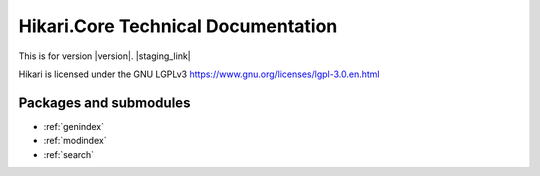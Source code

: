Hikari.Core Technical Documentation
###################################

This is for version |version|. |staging_link|

Hikari is licensed under the GNU LGPLv3 https://www.gnu.org/licenses/lgpl-3.0.en.html

Packages and submodules
-----------------------

.. autosummary::
    :toctree: {{documentation_path}}

    {% for m in modules %}{{ m }}
    {% endfor %}

.. inheritance-diagram::
    {% for m in modules %}{{ m }}
    {% endfor %}

* :ref:`genindex`
* :ref:`modindex`
* :ref:`search`
